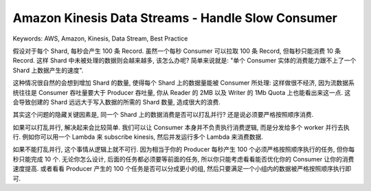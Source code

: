 Amazon Kinesis Data Streams - Handle Slow Consumer
==============================================================================
Keywords: AWS, Amazon, Kinesis, Data Stream, Best Practice

假设对于每个 Shard, 每秒会产生 100 条 Record. 虽然一个每秒 Consumer 可以拉取 100 条 Record, 但每秒只能消费 10 条 Record. 这样 Shard 中未被处理的数据则会越来越多, 该怎么办呢? 简单来说就是: "单个 Consumer 实体的消费能力跟不上了一个 Shard 上数据产生的速度".

这种情况很自然的会想到增加 Shard 的数量, 使得每个 Shard 上的数据量能被 Consumer 所处理: 这样做很不经济, 因为流数据系统往往是 Consumer 吞吐量要大于 Producer 吞吐量, 你从 Reader 的 2MB 以及 Writer 的 1Mb Quota 上也能看出来这一点. 这会导致创建的 Shard 远远大于写入数据的所需的 Shard 数量, 造成很大的浪费.

其实这个问题的隐藏关键因素是, 同一个 Shard 上的数据消费是否可以打乱并行? 还是说必须要严格按照顺序消费.

如果可以打乱并行, 解决起来会比较简单. 我们可以让 Consumer 本身并不负责执行消费逻辑, 而是分发给多个 worker 并行去执行. 例如你可以用一个 Lambda 来 subscribe kinesis, 然后并发运行多个 Lambda 来消费数据.

如果不能打乱并行, 这个事情从逻辑上就不可行. 因为相当于你的 Producer 每秒产生 100 个必须严格按照顺序执行的任务, 但你每秒只能完成 10 个. 无论你怎么设计, 后面的任务都必须要等前面的任务, 所以你只能考虑看看能否优化你的 Consumer 让你的消费速度提高. 或者看看 Producer 产生的 100 个任务是否可以分成更小的组, 然后只要满足一个小组内的数据被严格按照顺序执行即可.
